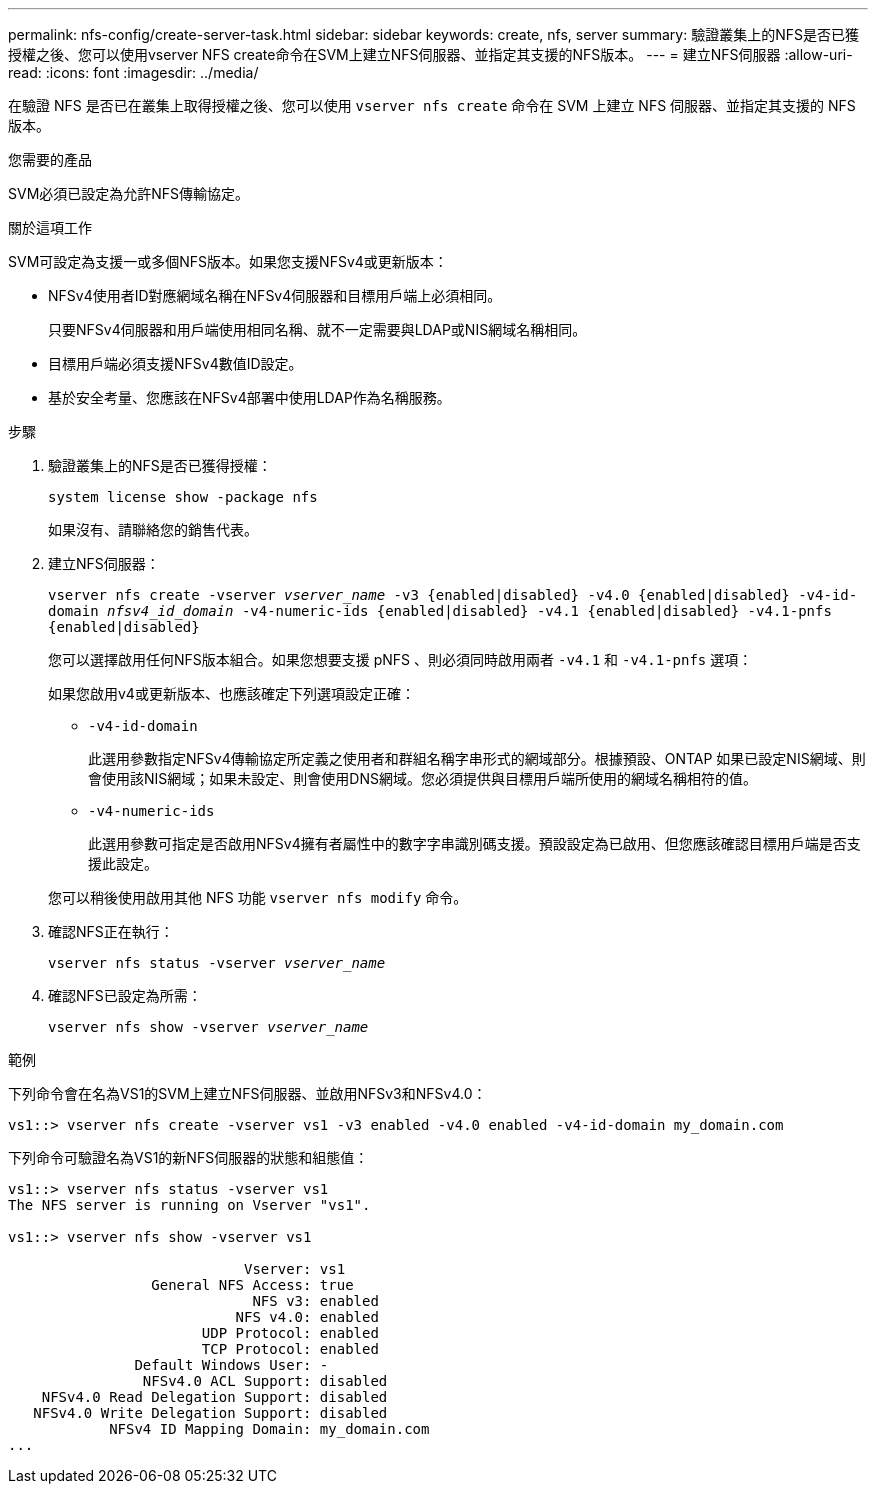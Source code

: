---
permalink: nfs-config/create-server-task.html 
sidebar: sidebar 
keywords: create, nfs, server 
summary: 驗證叢集上的NFS是否已獲授權之後、您可以使用vserver NFS create命令在SVM上建立NFS伺服器、並指定其支援的NFS版本。 
---
= 建立NFS伺服器
:allow-uri-read: 
:icons: font
:imagesdir: ../media/


[role="lead"]
在驗證 NFS 是否已在叢集上取得授權之後、您可以使用 `vserver nfs create` 命令在 SVM 上建立 NFS 伺服器、並指定其支援的 NFS 版本。

.您需要的產品
SVM必須已設定為允許NFS傳輸協定。

.關於這項工作
SVM可設定為支援一或多個NFS版本。如果您支援NFSv4或更新版本：

* NFSv4使用者ID對應網域名稱在NFSv4伺服器和目標用戶端上必須相同。
+
只要NFSv4伺服器和用戶端使用相同名稱、就不一定需要與LDAP或NIS網域名稱相同。

* 目標用戶端必須支援NFSv4數值ID設定。
* 基於安全考量、您應該在NFSv4部署中使用LDAP作為名稱服務。


.步驟
. 驗證叢集上的NFS是否已獲得授權：
+
`system license show -package nfs`

+
如果沒有、請聯絡您的銷售代表。

. 建立NFS伺服器：
+
`vserver nfs create -vserver _vserver_name_ -v3 {enabled|disabled} -v4.0 {enabled|disabled} -v4-id-domain _nfsv4_id_domain_ -v4-numeric-ids {enabled|disabled} -v4.1 {enabled|disabled} -v4.1-pnfs {enabled|disabled}`

+
您可以選擇啟用任何NFS版本組合。如果您想要支援 pNFS 、則必須同時啟用兩者 `-v4.1` 和 `-v4.1-pnfs` 選項：

+
如果您啟用v4或更新版本、也應該確定下列選項設定正確：

+
** `-v4-id-domain`
+
此選用參數指定NFSv4傳輸協定所定義之使用者和群組名稱字串形式的網域部分。根據預設、ONTAP 如果已設定NIS網域、則會使用該NIS網域；如果未設定、則會使用DNS網域。您必須提供與目標用戶端所使用的網域名稱相符的值。

** `-v4-numeric-ids`
+
此選用參數可指定是否啟用NFSv4擁有者屬性中的數字字串識別碼支援。預設設定為已啟用、但您應該確認目標用戶端是否支援此設定。



+
您可以稍後使用啟用其他 NFS 功能 `vserver nfs modify` 命令。

. 確認NFS正在執行：
+
`vserver nfs status -vserver _vserver_name_`

. 確認NFS已設定為所需：
+
`vserver nfs show -vserver _vserver_name_`



.範例
下列命令會在名為VS1的SVM上建立NFS伺服器、並啟用NFSv3和NFSv4.0：

[listing]
----
vs1::> vserver nfs create -vserver vs1 -v3 enabled -v4.0 enabled -v4-id-domain my_domain.com
----
下列命令可驗證名為VS1的新NFS伺服器的狀態和組態值：

[listing]
----
vs1::> vserver nfs status -vserver vs1
The NFS server is running on Vserver "vs1".

vs1::> vserver nfs show -vserver vs1

                            Vserver: vs1
                 General NFS Access: true
                             NFS v3: enabled
                           NFS v4.0: enabled
                       UDP Protocol: enabled
                       TCP Protocol: enabled
               Default Windows User: -
                NFSv4.0 ACL Support: disabled
    NFSv4.0 Read Delegation Support: disabled
   NFSv4.0 Write Delegation Support: disabled
            NFSv4 ID Mapping Domain: my_domain.com
...
----